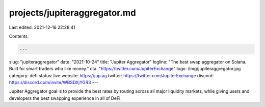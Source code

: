 projects/jupiteraggregator.md
=============================

Last edited: 2021-12-16 22:28:41

Contents:

.. code-block:: md

    ---
slug: "jupiteraggregator"
date: "2021-10-24"
title: "Jupiter Aggregator"
logline: "The best swap aggregator on Solana. Built for smart traders who like money."
cta: "https://twitter.com/JupiterExchange"
logo: /img/jupiteraggregator.jpg
category: defi
status: live
website: https://jup.ag
twitter: https://twitter.com/JupiterExchange
discord: https://discord.com/invite/WBSDXjYGR3
---

Jupiter Aggregator goal is to provide the best rates by routing across all major liquidity markets,
while giving users and developers the best swapping experience in all of DeFi.



